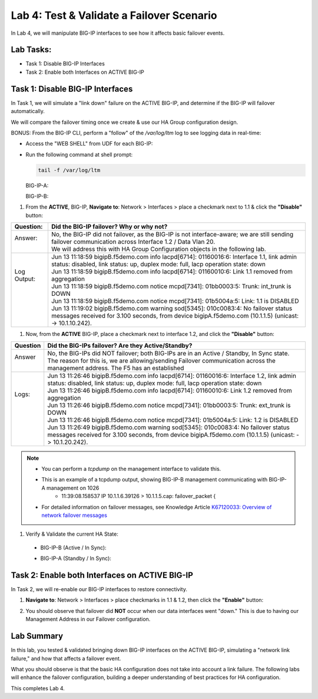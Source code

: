 Lab 4:  Test & Validate a Failover Scenario
-------------------------------------------

In Lab 4, we will manipulate BIG-IP interfaces to see how it affects basic failover events.

Lab Tasks:
==========

* Task 1: Disable BIG-IP Interfaces
* Task 2: Enable both Interfaces on ACTIVE BIG-IP

Task 1: Disable BIG-IP Interfaces
==================================

In Task 1, we will simulate a "link down" failure on the ACTIVE
BIG-IP, and determine if the BIG-IP will failover automatically.

We will compare the failover timing once we create & use our HA Group
configuration design.

BONUS: From the BIG-IP CLI, perform a "follow" of the */var/log/ltm* log
to see logging data in real-time:

-  Access the "WEB SHELL" from UDF for each BIG-IP:

   .. image:: ../images/image56.png
      

-  Run the following command at shell prompt:

   .. code-block:: bash
   
     tail -f /var/log/ltm

   BIG-IP-A:

   .. image:: ../images/image57.png
   
   BIG-IP-B:

   .. image:: ../images/image58.png

#. From the **ACTIVE**, BIG-IP, **Navigate to**:  Network > Interfaces > place a checkmark next to 1.1 & click the **"Disable"** button:

   .. image:: ../images/image59.png

+--------------+-----------------------------------------------------------------------------------------------------------------------------------------------------------------------------------------------+
| Question:    | Did the BIG-IP failover? Why or why not?                                                                                                                                                      |
+==============+===============================================================================================================================================================================================+
|| Answer:     || No, the BIG-IP did not failover, as the BIG-IP is not interface-aware; we are still sending failover communication across Interface 1.2 / Data Vlan 20.                                      |
||             || We will address this with HA Group Configuration objects in the following lab.                                                                                                               |
+--------------+-----------------------------------------------------------------------------------------------------------------------------------------------------------------------------------------------+
|| Log Output: || Jun 13 11:18:59 bigipB.f5demo.com info lacpd[6714]: 01160016:6: Interface 1.1, link admin status: disabled, link status: up, duplex mode: full, lacp operation state: down                   |
||             || Jun 13 11:18:59 bigipB.f5demo.com info lacpd[6714]: 01160010:6: Link 1.1 removed from aggregation                                                                                            |
||             || Jun 13 11:18:59 bigipB.f5demo.com notice mcpd[7341]: 01bb0003:5: Trunk: int_trunk is DOWN                                                                                                    |
||             || Jun 13 11:18:59 bigipB.f5demo.com notice mcpd[7341]: 01b5004a:5: Link: 1.1 is DISABLED                                                                                                       |
||             || Jun 13 11:19:02 bigipB.f5demo.com warning sod[5345]: 010c0083:4: No failover status messages received for 3.100 seconds, from device bigipA.f5demo.com (10.1.1.5) (unicast: -> 10.1.10.242). |
+--------------+-----------------------------------------------------------------------------------------------------------------------------------------------------------------------------------------------+


#. Now, from the **ACTIVE** BIG-IP, place a checkmark next to interface 1.2, and click the **"Disable"** button: 

   .. image:: ../images/image60.png

+----------+-----------------------------------------------------------------------------------------------------------------------------------------------------------------------------------------------+
| Question | Did the BIG-IPs failover? Are they Active/Standby?                                                                                                                                            |
+==========+===============================================================================================================================================================================================+
|| Answer  || No, the BIG-IPs did NOT failover; both BIG-IPs are in an Active / Standby, In Sync state.                                                                                                    |
||         || The reason for this is, we are allowing/sending Failover communication across the management address. The F5 has an established                                                              |
+----------+-----------------------------------------------------------------------------------------------------------------------------------------------------------------------------------------------+
|| Logs:   || Jun 13 11:26:46 bigipB.f5demo.com info lacpd[6714]: 01160016:6: Interface 1.2, link admin status: disabled, link status: up, duplex mode: full, lacp operation state: down                   |
||         || Jun 13 11:26:46 bigipB.f5demo.com info lacpd[6714]: 01160010:6: Link 1.2 removed from aggregation                                                                                            |
||         || Jun 13 11:26:46 bigipB.f5demo.com notice mcpd[7341]: 01bb0003:5: Trunk: ext_trunk is DOWN                                                                                                    |
||         || Jun 13 11:26:46 bigipB.f5demo.com notice mcpd[7341]: 01b5004a:5: Link: 1.2 is DISABLED                                                                                                       |
||         || Jun 13 11:26:49 bigipB.f5demo.com warning sod[5345]: 010c0083:4: No failover status messages received for 3.100 seconds, from device bigipA.f5demo.com (10.1.1.5) (unicast: -> 10.1.20.242). |
+----------+-----------------------------------------------------------------------------------------------------------------------------------------------------------------------------------------------+

.. note::
   - You can perform a *tcpdump* on the management interface to validate this.
   - This is an example of a tcpdump output, showing BIG-IP-B management communicating with BIG-IP-A management on 1026
      - 11:39:08.158537 IP 10.1.1.6.39126 > 10.1.1.5.cap: failover_packet {
   - For detailed information on failover messages, see Knowledge Article `K67120033: Overview of network failover messages <https://support.f5.com/csp/article/K67120033>`_

#. Verify & Validate the current HA State:
  
  - BIG-IP-B (Active / In Sync): 
    
    .. image:: ../images/image189.png

  - BIG-IP-A (Standby / In Sync):
    
    .. image:: ../images/image190.png


Task 2: Enable both Interfaces on ACTIVE BIG-IP
===============================================

In Task 2, we will re-enable our BIG-IP interfaces to restore connectivity.

#. **Navigate to**: Network > Interfaces > place checkmarks in 1.1 & 1.2, then click the **"Enable"** button:

   .. image:: ../images/image62.png

#.  You should observe that failover did **NOT** occur when our data interfaces went "down." This is due to having our Management Address in our Failover configuration.


Lab Summary
===========

In this lab, you tested & validated bringing down BIG-IP interfaces on the ACTIVE BIG-IP, simulating a "network link failure," and how that affects a failover event.  

What you should observe is that the basic HA configuration does not take into account a link failure.
The following labs will enhance the failover configuration, building a deeper understanding of best practices for HA configuration.

This completes Lab 4.